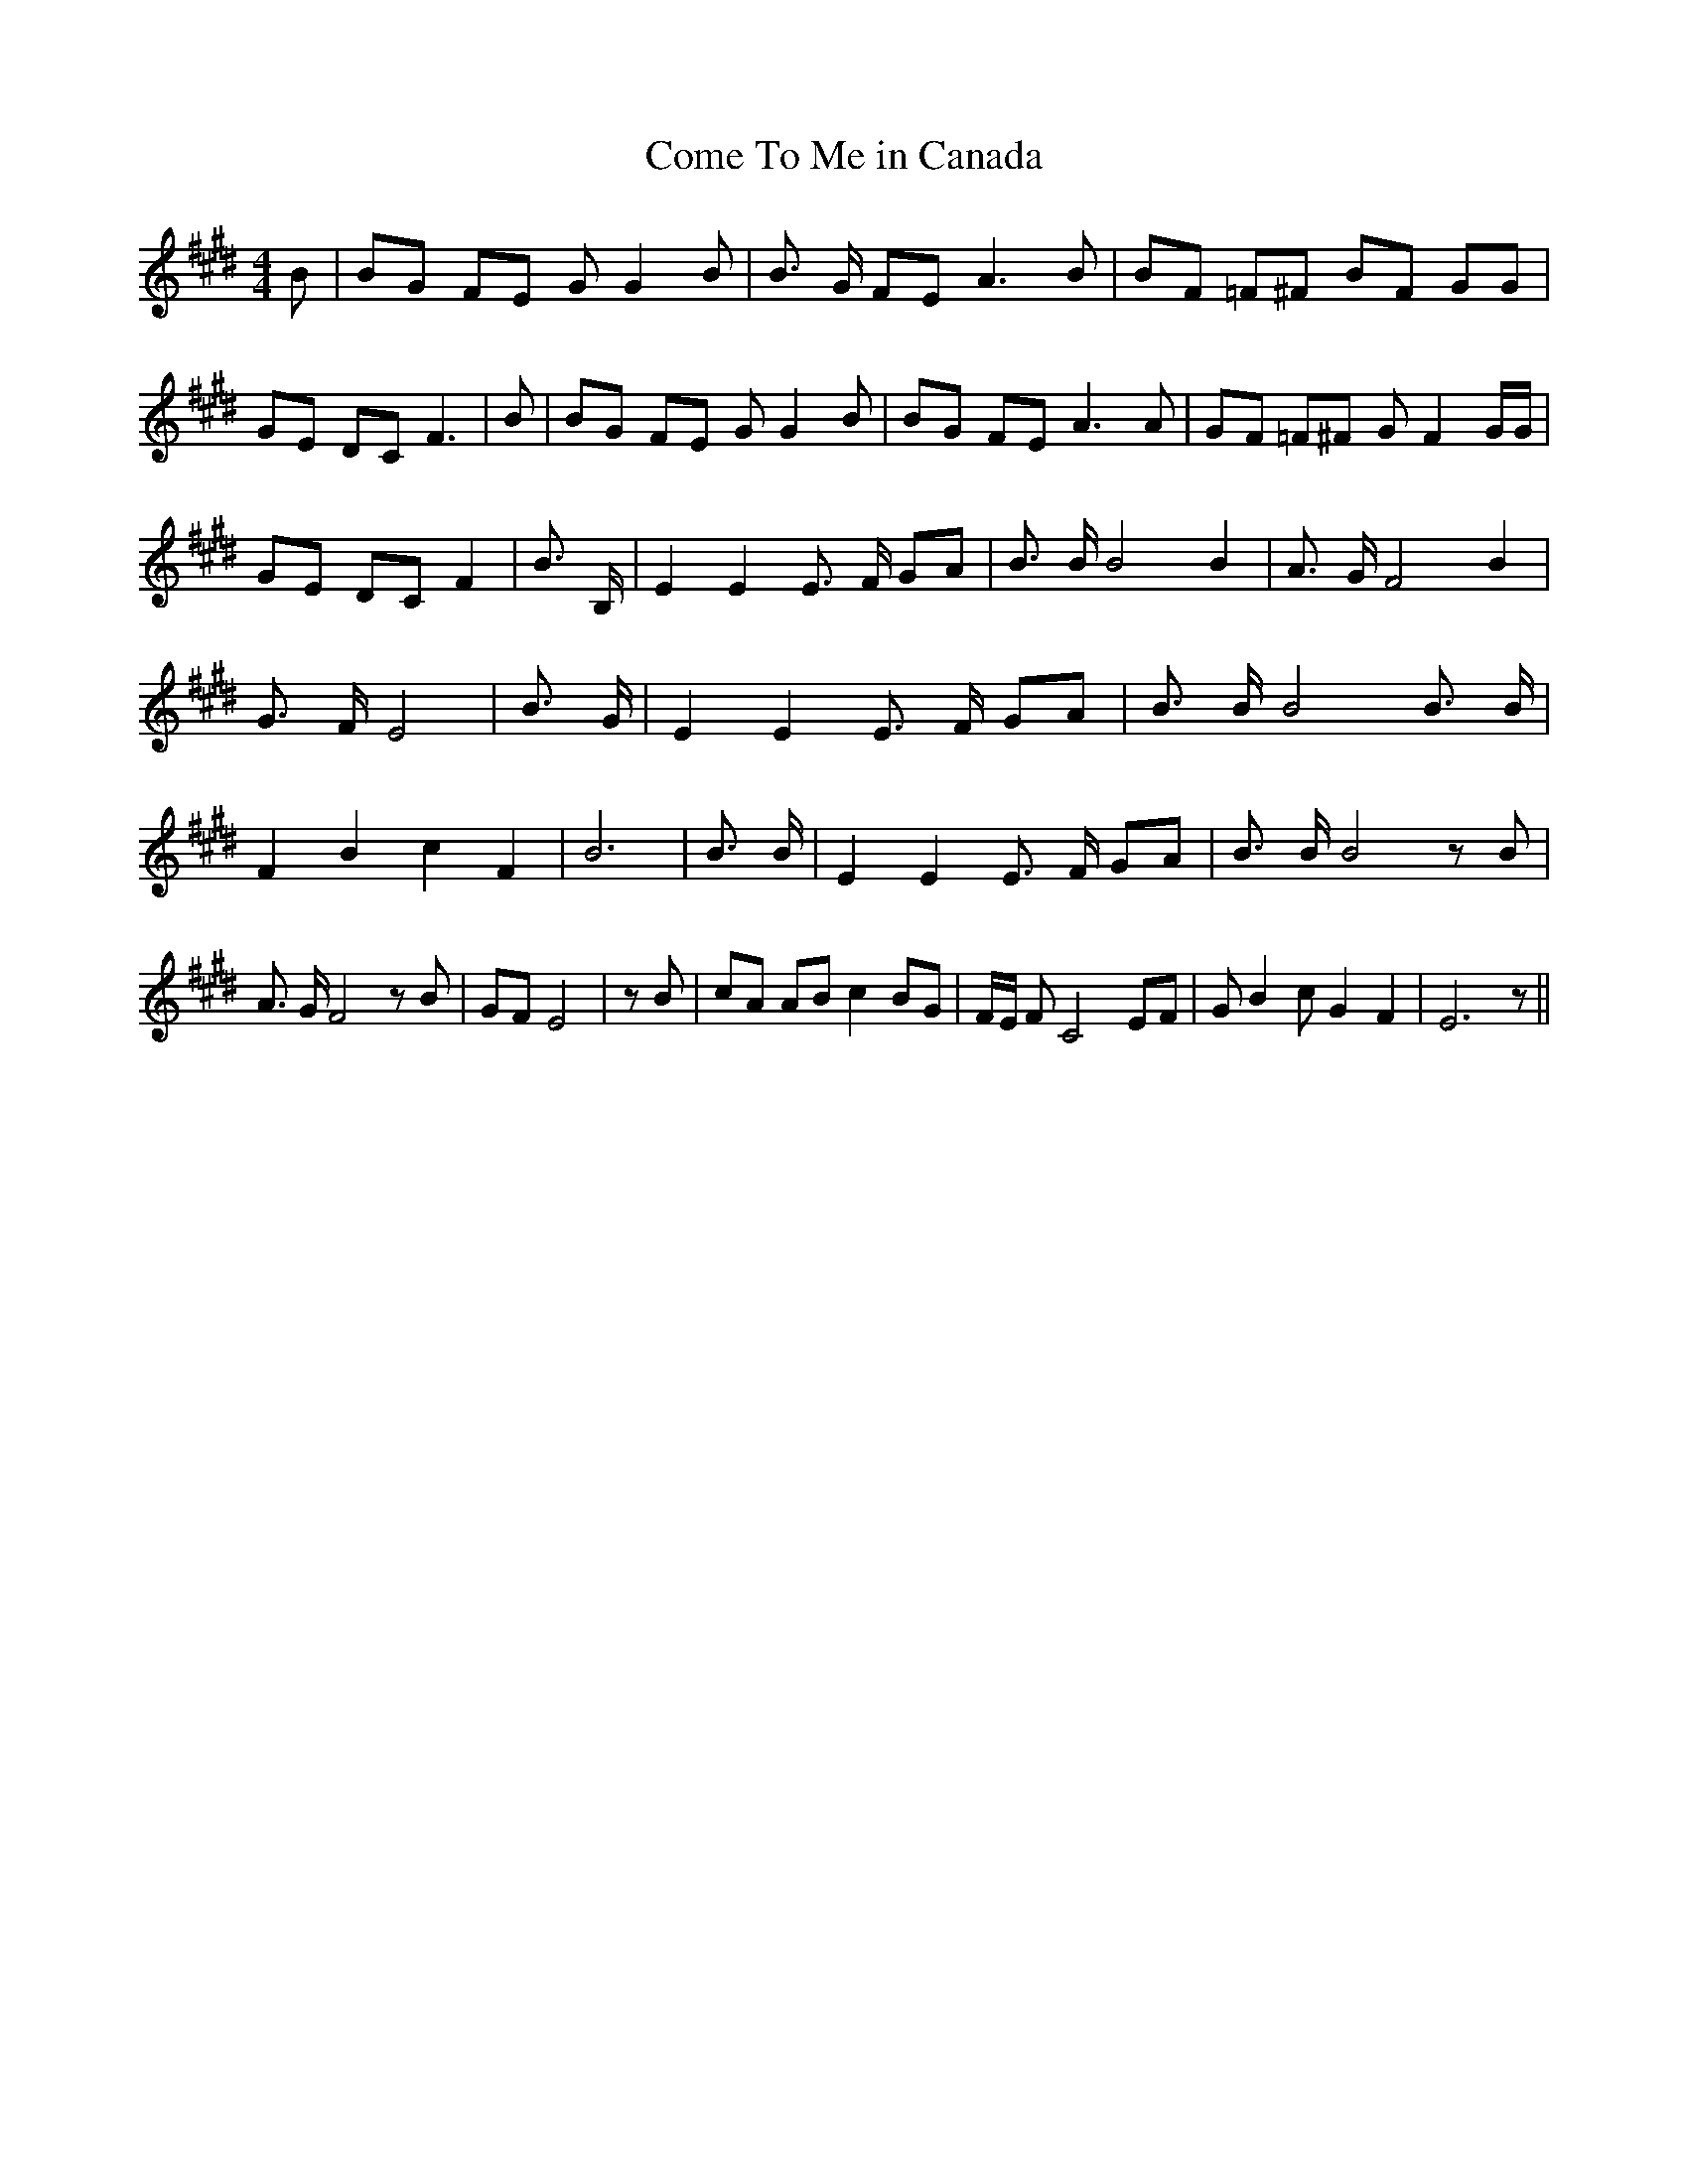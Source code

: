 % Generated more or less automatically by swtoabc by Erich Rickheit KSC
X:1
T:Come To Me in Canada
M:4/4
L:1/8
K:E
 B| BG FE G G2 B| B3/2 G/2 FE A3 B| BF =F^F BF GG| GE DC F3| B| BG FE G G2 B|\
 BG FE A3 A| GF =F^F G F2 G/2G/2| GE DC F2| B3/2 B,/2| E2 E2 E3/2 F/2 GA|\
 B3/2 B/2 B4 B2| A3/2 G/2 F4 B2| G3/2 F/2 E4| B3/2 G/2| E2 E2 E3/2 F/2 GA|\
 B3/2 B/2 B4 B3/2 B/2| F2 B2 c2 F2| B6| B3/2 B/2| E2 E2 E3/2 F/2 GA|\
 B3/2 B/2 B4 z B| A3/2 G/2 F4 z B| GF E4| z B| cA AB c2 BG| F/2E/2 F C4 EF|\
 G B2 c G2 F2| E6 z||


